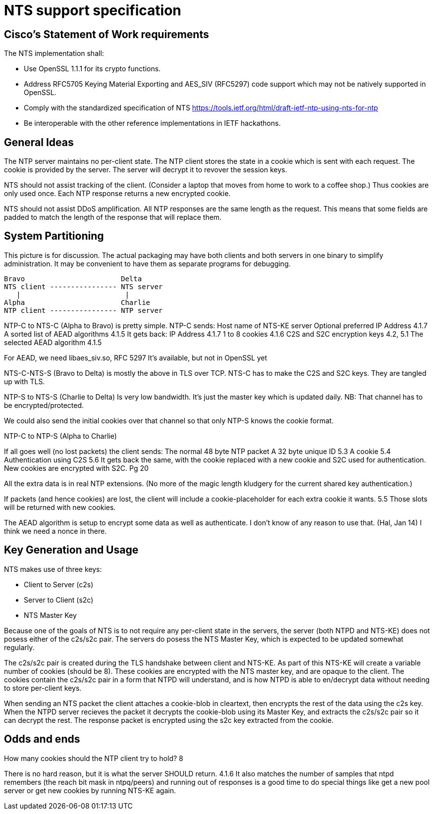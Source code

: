 = NTS support specification =

== Cisco's Statement of Work requirements ==

The NTS implementation shall:

* Use OpenSSL 1.1.1 for its crypto functions.

* Address RFC5705 Keying Material Exporting and AES_SIV (RFC5297) code
  support which may not be natively supported in OpenSSL.

* Comply with the standardized specification of NTS
  https://tools.ietf.org/html/draft-ietf-ntp-using-nts-for-ntp

* Be interoperable with the other reference implementations in IETF hackathons.

== General Ideas ==

The NTP server maintains no per-client state.  The NTP client
stores the state in a cookie which is sent with each request.
The cookie is provided by the server.  The server will decrypt
it to revover the session keys.

NTS should not assist tracking of the client.  (Consider
a laptop that moves from home to work to a coffee shop.)
Thus cookies are only used once.  Each NTP response returns
a new encrypted cookie.

NTS should not assist DDoS amplification.  All NTP responses
are the same length as the request.  This means that some
fields are padded to match the length of the response that
will replace them.

== System Partitioning ==

This picture is for discussion.  The actual packaging may have
both clients and both servers in one binary to simplify
administration.  It may be convenient to have them as
separate programs for debugging.

   Bravo                       Delta
   NTS client ---------------- NTS server
      |                         |
   Alpha                       Charlie
   NTP client ---------------- NTP server

NTP-C to NTS-C (Alpha to Bravo) is pretty simple.
  NTP-C sends:
    Host name of NTS-KE server
    Optional preferred IP Address 4.1.7
    A sorted list of AEAD algorithms 4.1.5
  It gets back:
    IP Address 4.1.7
    1 to 8 cookies  4.1.6
    C2S and S2C encryption keys  4.2, 5.1
    The selected AEAD algorithm 4.1.5

For AEAD, we need libaes_siv.so, RFC 5297
It's available, but not in OpenSSL yet

NTS-C-NTS-S (Bravo to Delta) is mostly the above in TLS over TCP.
NTS-C has to make the C2S and S2C keys.  They are tangled up
with TLS.

NTP-S to NTS-S (Charlie to Delta) Is very low bandwidth.
It's just the master key which is updated daily.
NB: That channel has to be encrypted/protected.

We could also send the initial cookies over that channel
so that only NTP-S knows the cookie format.

NTP-C to NTP-S (Alpha to Charlie)

If all goes well (no lost packets) the client sends:
  The normal 48 byte NTP packet
  A 32 byte unique ID 5.3
  A cookie 5.4
  Authentication using C2S 5.6
It gets back the same, with the cookie replaced with a new cookie
and S2C used for authentication.
New cookies are encrypted with S2C.  Pg 20

All the extra data is in real NTP extensions.  (No more of
the magic length kludgery for the current shared key authentication.)

If packets (and hence cookies) are lost, the client will include
a cookie-placeholder for each extra cookie it wants.  5.5
Those slots will be returned with new cookies.

The AEAD algorithm is setup to encrypt some data as well as authenticate.
I don't know of any reason to use that.  (Hal, Jan 14)
I think we need a nonce in there.

== Key Generation and Usage ==

NTS makes use of three keys:

* Client to Server (c2s)

* Server to Client (s2c)

* NTS Master Key

Because one of the goals of NTS is to not require any per-client state in
the servers, the server (both NTPD and NTS-KE) does not posess either of the
c2s/s2c pair. The servers do posess the NTS Master Key, which is expected to
be updated somewhat regularly.

The c2s/s2c pair is created during the TLS handshake between client and NTS-KE.
As part of this NTS-KE will create a variable number of cookies (should be 8).
These cookies are encrypted with the NTS master key, and are opaque to the
client. The cookies contain the c2s/s2c pair in a form that NTPD will
understand, and is how NTPD is able to en/decrypt data without needing to
store per-client keys.

When sending an NTS packet the client attaches a cookie-blob in cleartext,
then encrypts the rest of the data using the c2s key. When the NTPD server
recieves the packet it decrypts the cookie-blob using its Master Key, and
extracts the c2s/s2c pair so it can decrypt the rest. The response packet
is encrypted using the s2c key extracted from the cookie.

== Odds and ends ==

How many cookies should the NTP client try to hold?  8

There is no hard reason, but it is what the server SHOULD return.  4.1.6
It also matches the number of samples that ntpd remembers (the reach bit
mask in ntpq/peers) and running out of responses is a good time to do
special things like get a new pool server or get new cookies by running
NTS-KE again.

